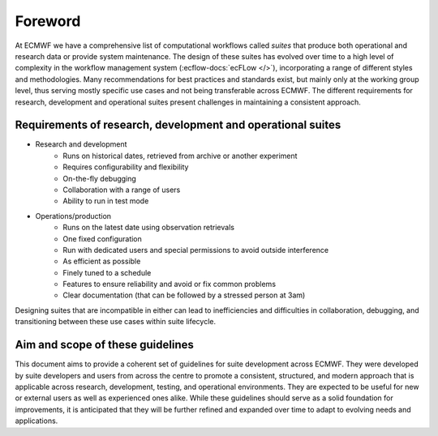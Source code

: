 Foreword
========

At ECMWF we have a comprehensive list of computational workflows called *suites* that produce both operational and
research data or provide system maintenance. The design of these suites has evolved over time to a high level of complexity in the workflow
management system (:ecflow-docs:`ecFLow </>`), incorporating a range of different styles and methodologies. Many
recommendations for best practices and standards exist, but mainly only at the working group level, thus serving mostly
specific use cases and not being transferable across ECMWF. The different requirements for research, development and
operational suites present challenges in maintaining a consistent approach.

Requirements of research, development and operational suites
------------------------------------------------------------

- Research and development
    - Runs on historical dates, retrieved from archive or another experiment
    - Requires configurability and flexibility
    - On-the-fly debugging
    - Collaboration with a range of users
    - Ability to run in test mode

- Operations/production
    - Runs on the latest date using observation retrievals
    - One fixed configuration
    - Run with dedicated users and special permissions to avoid outside interference
    - As efficient as possible
    - Finely tuned to a schedule
    - Features to ensure reliability and avoid or fix common problems
    - Clear documentation (that can be followed by a stressed person at 3am)

Designing suites that are incompatible in either can lead to inefficiencies and difficulties in collaboration, debugging,
and transitioning between these use cases within suite lifecycle.

Aim and scope of these guidelines
---------------------------------
This document aims to provide a coherent set of guidelines for suite development across ECMWF. They were developed by
suite developers and users from across the centre to promote a consistent, structured, and modern approach that is
applicable across research, development, testing, and operational environments. They are expected to be useful for new
or external users as well as experienced ones alike. While these guidelines should serve as a solid foundation for
improvements, it is anticipated that they will be further refined and expanded over time to adapt to evolving needs and
applications.

